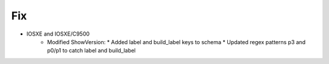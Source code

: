--------------------------------------------------------------------------------
                                Fix
--------------------------------------------------------------------------------
* IOSXE and IOSXE/C9500
    * Modified ShowVersion:
      * Added label and build_label keys to schema
      * Updated regex patterns p3 and p0/p1 to catch label and build_label
